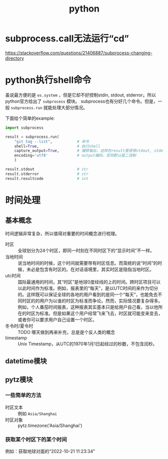 #+TITLE: python

* subprocess.call无法运行“cd”
  https://stackoverflow.com/questions/21406887/subprocess-changing-directory

* python执行shell命令
  虽说最方便的是 =os.system= ，但是它却不好控制stdin, stdout, stderror。所以python官方给出了 =subprocess= 模块。
  subprocess也有分好几个命令。但是，一般 =subprocess.run= 就能处理大部分情况。

  下面给个简单的example:

  #+BEGIN_SRC python
    import subprocess

    result = subprocess.run(
        "git tag --list",           # 命令
        shell=True,                 # 执行shell
        capture_output=True,        # 捕获输出，这样在result里获得stdout, stderror。否则，默认直接输出在屏幕中
        encoding='utf8'             # output编码，否则默认是二进制
        )

    result.stdout                   # str
    result.stderror                 # str
    result.resultcode               # int
  #+END_SRC

* 时间处理
** 基本概念
   时间逻辑非常复杂，所以值得对重要的时间概念进行梳理。

   - 时区 :: 全球划分为24个时区，即同一时刻在不同时区下的“显示时间”不一样。
   - 当地时间 :: 说当地时间的时候，这个时间就需要带有时区信息。而笼统的说“时间”的时候，未必是包含有时区的。在对话语境里，其实时区是隐指当地时区。
   - utc时间 :: 国际最通用的时间，其“时区”是地球0度经线的上的时间。跨时区项目可以以此时间作为标准。例如，报表里的“每天”，是以UTC时间的来作为切分的。这样既可以保证全球的各地的用户看到的是同一个“每天”，也能免去不同时区的的用户为以谁的时区为标准而争论。然而，实际情况要复杂得多。例如，个人番茄时间报表，这种报表其实基本只是给用户自己看，当以他所在的时区为标准。但是如果这个用户经常飞来飞去，时区就可能变来变去，或者你可以要求用户自己设置一个时区。
   - 冬令时/夏令时 :: TODO 哪天做到再来补充，总是是个反人类的概念
   - timestamp :: Unix Timestamp，从UTC的1970年1月1日起经过的秒数，不包含闰秒。 
** datetime模块
** pytz模块
   
*** 一些简单的方法
   - 时区文本 :: 例如 =Asia/Shanghai=
   - 时区对象 :: pytz.timezone('Asia/Shanghai')

*** 获取某个时区下的某个时间
    例如：获取地球对面的“2022-10-21 11:23:34”
